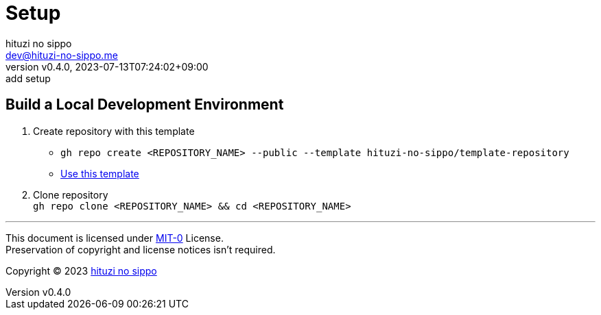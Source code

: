 = Setup
:author: hituzi no sippo
:email: dev@hituzi-no-sippo.me
:revnumber: v0.4.0
:revdate: 2023-07-13T07:24:02+09:00
:revremark: add setup
:copyright: Copyright (C) 2023 {author}

// tag::body[]

:github_url: https://github.com

// tag::main[]

== Build a Local Development Environment

:owner_name: hituzi-no-sippo
:repository_name: template-repository
:repository: {owner_name}/{repository_name}
:repository_url: {github_url}/{repository}
. Create repository with this template
* `gh repo create <REPOSITORY_NAME> --public --template {repository}`
* link:{repository_url}/generate[Use this template^]
. Clone repository +
  `gh repo clone <REPOSITORY_NAME> && cd <REPOSITORY_NAME>`

// end::main[]

// end::body[]

'''

This document is licensed under link:https://choosealicense.com/licenses/mit-0/[
MIT-0^] License. +
Preservation of copyright and license notices isn't required.

:author_link: link:https://github.com/hituzi-no-sippo[{author}^]
Copyright (C) 2023 {author_link}
